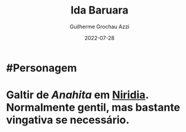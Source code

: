:PROPERTIES:
:ID:       f95275a7-63c8-413e-ae88-9a652089eee8
:END:
#+title: Ida Baruara
#+author: Guilherme Grochau Azzi
#+date: 2022-07-28
#+hugo_lastmod: 2022-07-28
#+hugo_section: Personagens

* #Personagem
* Galtir de [[Anahita]] em [[id:09a29eb0-0eb5-4856-93c4-1c913bfd1f16][Niridia]]. Normalmente gentil, mas bastante vingativa se necessário.